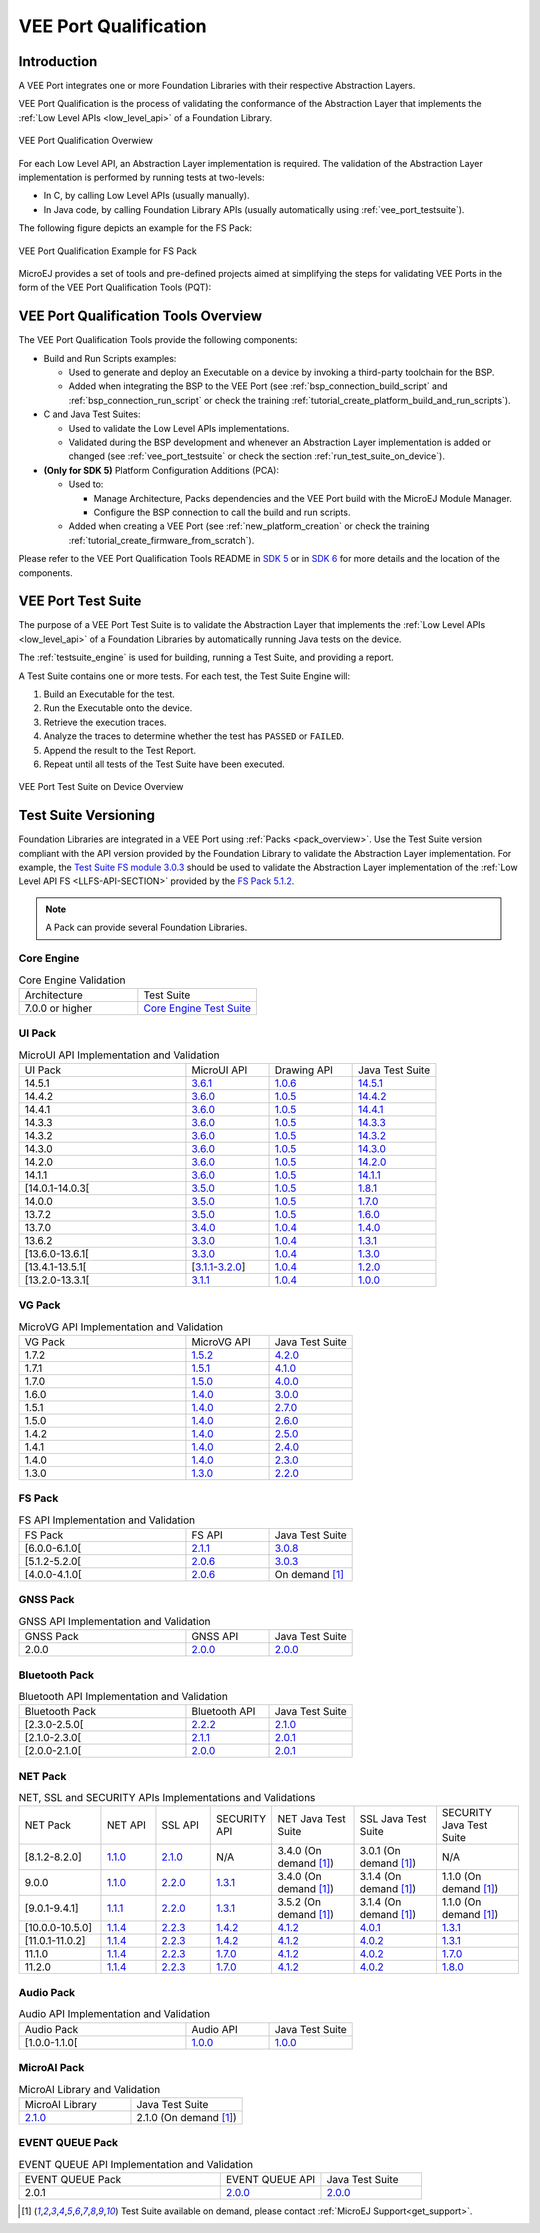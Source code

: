 .. _veeport_qualification:

======================
VEE Port Qualification
======================

Introduction
============

A VEE Port integrates one or more Foundation Libraries with their
respective Abstraction Layers.

VEE Port Qualification is the process of validating the conformance of the Abstraction
Layer that implements the :ref:`Low Level APIs <low_level_api>` of a Foundation Library.

.. figure:: images/qualification-overview.png
   :align: center
   :scale: 80%

   VEE Port Qualification Overwiew

For each Low Level API, an Abstraction Layer implementation is
required.  The validation of the Abstraction Layer implementation is
performed by running tests at two-levels:

- In C, by calling Low Level APIs (usually manually).
- In Java code, by calling Foundation Library APIs (usually automatically using :ref:`vee_port_testsuite`).

The following figure depicts an example for the FS Pack:

.. figure:: images/qualification-test-suite-fs.png
   :align: center
   :scale: 80%

   VEE Port Qualification Example for FS Pack

MicroEJ provides a set of tools and pre-defined projects aimed at
simplifying the steps for validating VEE Ports in the form of the 
VEE Port Qualification Tools (PQT):

.. tabs::

   .. group-tab:: SDK 6
      
      In SDK 6, it is located at:

      - the ``validation`` folder of the `VEE Port Project Template <https://github.com/MicroEJ/Tool-Project-Template-VEEPort/tree/1.4.0/vee-port/validation>`__ for the Java Testsuites.
      - the `AbstractionLayer Tests repository <https://github.com/MicroEJ/AbstractionLayer-Tests>`__ for the C tests.

   .. group-tab:: SDK 5
      
      In SDK 5, it is located at the `VEE Port Qualification Tools (PQT) repository <https://github.com/MicroEJ/VEEPortQualificationTools>`__.

.. _pqt_overview:

VEE Port Qualification Tools Overview
=====================================

The VEE Port Qualification Tools provide the following components:

- Build and Run Scripts examples:

  - Used to generate and deploy an Executable on a device by
    invoking a third-party toolchain for the BSP.
  - Added when integrating the BSP to the VEE Port (see
    :ref:`bsp_connection_build_script` and
    :ref:`bsp_connection_run_script` or check the training :ref:`tutorial_create_platform_build_and_run_scripts`).

- C and Java Test Suites:

  - Used to validate the Low Level APIs implementations.
  - Validated during the BSP development and whenever an Abstraction
    Layer implementation is added or changed (see
    :ref:`vee_port_testsuite` or check the section
    :ref:`run_test_suite_on_device`).

- **(Only for SDK 5)** Platform Configuration Additions (PCA):

  - Used to:

    - Manage Architecture, Packs dependencies and the VEE Port
      build with the MicroEJ Module Manager.
    - Configure the BSP connection to call the build and run scripts.

  - Added when creating a VEE Port (see :ref:`new_platform_creation`
    or check the training :ref:`tutorial_create_firmware_from_scratch`).

Please refer to the VEE Port Qualification Tools README in `SDK 5
<https://github.com/MicroEJ/VEEPortQualificationTools>`__ or in `SDK 6
<https://github.com/MicroEJ/Tool-Project-Template-VEEPort/tree/1.4.0/vee-port/validation>`__ for more
details and the location of the components.

.. _vee_port_testsuite:

VEE Port Test Suite
===================

The purpose of a VEE Port Test Suite is to validate the
Abstraction Layer that implements the :ref:`Low Level APIs
<low_level_api>` of a Foundation Libraries by automatically running
Java tests on the device.

The :ref:`testsuite_engine` is used for building,
running a Test Suite, and providing a report.

A Test Suite contains one or more tests. For each test, the Test Suite Engine will:

1. Build an Executable for the test.

2. Run the Executable onto the device.

3. Retrieve the execution traces.

4. Analyze the traces to determine whether the test has ``PASSED`` or ``FAILED``.

5. Append the result to the Test Report.

6. Repeat until all tests of the Test Suite have been executed.

.. figure:: images/testsuite-engine-overview.png
   :alt: VEE Port Test Suite on Device Overview
   :align: center

   VEE Port Test Suite on Device Overview

.. _test_suite_versioning:

Test Suite Versioning
=====================

Foundation Libraries are integrated in a VEE Port using :ref:`Packs <pack_overview>`.
Use the Test Suite version compliant with the API version provided by the Foundation Library 
to validate the Abstraction Layer implementation.
For example, the `Test Suite FS module 3.0.3`_ should be used to validate the Abstraction Layer 
implementation of the :ref:`Low Level API FS <LLFS-API-SECTION>` provided by the `FS Pack 5.1.2`_.

.. note:: A Pack can provide several Foundation Libraries.

.. _test_suite_versioning_core:

Core Engine
-----------

.. list-table:: Core Engine Validation
   :widths: 20 20

   * - Architecture
     - Test Suite
   * - 7.0.0 or higher
     - `Core Engine Test Suite <https://github.com/MicroEJ/VEEPortQualificationTools/tree/master/tests/core>`__

.. _Test Suite FS module 3.0.3: https://repository.microej.com/modules/com/microej/pack/fs/fs-testsuite/3.0.3/
.. _FS Pack 5.1.2: https://repository.microej.com/modules/com/microej/pack/fs/5.1.2/

.. _test_suite_versioning_ui:

UI Pack
-------

.. list-table:: MicroUI API Implementation and Validation
   :widths: 20 10 10 10

   * - UI Pack
     - MicroUI API
     - Drawing API
     - Java Test Suite
   * - 14.5.1
     - `3.6.1 <https://repository.microej.com/modules/ej/api/microui/3.6.1/>`__
     - `1.0.6 <https://repository.microej.com/modules/ej/api/drawing/1.0.6/>`__
     - `14.5.1 <https://repository.microej.com/modules/com/microej/pack/ui/ui-testsuite/14.5.1/>`__
   * - 14.4.2
     - `3.6.0 <https://repository.microej.com/modules/ej/api/microui/3.6.0/>`__
     - `1.0.5 <https://repository.microej.com/modules/ej/api/drawing/1.0.5/>`__
     - `14.4.2 <https://repository.microej.com/modules/com/microej/pack/ui/ui-testsuite/14.4.2/>`__
   * - 14.4.1
     - `3.6.0 <https://repository.microej.com/modules/ej/api/microui/3.6.0/>`__
     - `1.0.5 <https://repository.microej.com/modules/ej/api/drawing/1.0.5/>`__
     - `14.4.1 <https://repository.microej.com/modules/com/microej/pack/ui/ui-testsuite/14.4.1/>`__
   * - 14.3.3
     - `3.6.0 <https://repository.microej.com/modules/ej/api/microui/3.6.0/>`__
     - `1.0.5 <https://repository.microej.com/modules/ej/api/drawing/1.0.5/>`__
     - `14.3.3 <https://repository.microej.com/modules/com/microej/pack/ui/ui-testsuite/14.3.3/>`__
   * - 14.3.2
     - `3.6.0 <https://repository.microej.com/modules/ej/api/microui/3.6.0/>`__
     - `1.0.5 <https://repository.microej.com/modules/ej/api/drawing/1.0.5/>`__
     - `14.3.2 <https://repository.microej.com/modules/com/microej/pack/ui/ui-testsuite/14.3.2/>`__
   * - 14.3.0
     - `3.6.0 <https://repository.microej.com/modules/ej/api/microui/3.6.0/>`__
     - `1.0.5 <https://repository.microej.com/modules/ej/api/drawing/1.0.5/>`__
     - `14.3.0 <https://repository.microej.com/modules/com/microej/pack/ui/ui-testsuite/14.3.0/>`__
   * - 14.2.0
     - `3.6.0 <https://repository.microej.com/modules/ej/api/microui/3.6.0/>`__
     - `1.0.5 <https://repository.microej.com/modules/ej/api/drawing/1.0.5/>`__
     - `14.2.0 <https://repository.microej.com/modules/com/microej/pack/ui/ui-testsuite/14.2.0/>`__
   * - 14.1.1
     - `3.6.0 <https://repository.microej.com/modules/ej/api/microui/3.6.0/>`__
     - `1.0.5 <https://repository.microej.com/modules/ej/api/drawing/1.0.5/>`__
     - `14.1.1 <https://repository.microej.com/modules/com/microej/pack/ui/ui-testsuite/14.1.1/>`__
   * - [14.0.1-14.0.3[
     - `3.5.0 <https://repository.microej.com/modules/ej/api/microui/3.5.0/>`__
     - `1.0.5 <https://repository.microej.com/modules/ej/api/drawing/1.0.5/>`__
     - `1.8.1 <https://repository.microej.com/modules/com/microej/pack/ui/ui-testsuite/1.8.1/>`__
   * - 14.0.0
     - `3.5.0 <https://repository.microej.com/modules/ej/api/microui/3.5.0/>`__
     - `1.0.5 <https://repository.microej.com/modules/ej/api/drawing/1.0.5/>`__
     - `1.7.0 <https://repository.microej.com/modules/com/microej/pack/ui/ui-testsuite/1.7.0/>`__
   * - 13.7.2
     - `3.5.0 <https://repository.microej.com/modules/ej/api/microui/3.5.0/>`__
     - `1.0.5 <https://repository.microej.com/modules/ej/api/drawing/1.0.5/>`__
     - `1.6.0 <https://repository.microej.com/modules/com/microej/pack/ui/ui-testsuite/1.6.0/>`__
   * - 13.7.0
     - `3.4.0 <https://repository.microej.com/modules/ej/api/microui/3.4.0/>`__
     - `1.0.4 <https://repository.microej.com/modules/ej/api/drawing/1.0.4/>`__
     - `1.4.0 <https://repository.microej.com/modules/com/microej/pack/ui/ui-testsuite/1.4.0/>`__
   * - 13.6.2
     - `3.3.0 <https://repository.microej.com/modules/ej/api/microui/3.3.0/>`__
     - `1.0.4 <https://repository.microej.com/modules/ej/api/drawing/1.0.4/>`__
     - `1.3.1 <https://repository.microej.com/modules/com/microej/pack/ui/ui-testsuite/1.3.1/>`__
   * - [13.6.0-13.6.1[
     - `3.3.0 <https://repository.microej.com/modules/ej/api/microui/3.3.0/>`__
     - `1.0.4 <https://repository.microej.com/modules/ej/api/drawing/1.0.4/>`__
     - `1.3.0 <https://repository.microej.com/modules/com/microej/pack/ui/ui-testsuite/1.3.0/>`__
   * - [13.4.1-13.5.1[
     - [`3.1.1 <https://repository.microej.com/modules/ej/api/microui/3.1.1/>`__-`3.2.0 <https://repository.microej.com/modules/ej/api/microui/3.2.0/>`__]
     - `1.0.4 <https://repository.microej.com/modules/ej/api/drawing/1.0.4/>`__
     - `1.2.0 <https://repository.microej.com/modules/com/microej/pack/ui/ui-testsuite/1.2.0/>`__
   * - [13.2.0-13.3.1[
     - `3.1.1 <https://repository.microej.com/modules/ej/api/microui/3.1.1/>`__
     - `1.0.4 <https://repository.microej.com/modules/ej/api/drawing/1.0.4/>`__
     - `1.0.0 <https://repository.microej.com/modules/com/microej/pack/ui/ui-testsuite/1.0.0/>`__


.. _test_suite_versioning_vg:

VG Pack
-------

.. list-table:: MicroVG API Implementation and Validation
   :widths: 20 10 10

   * - VG Pack
     - MicroVG API
     - Java Test Suite
   * - 1.7.2
     - `1.5.2 <https://repository.microej.com/modules/ej/api/microvg/1.5.2/>`__
     - `4.2.0 <https://repository.microej.com/modules/com/microej/pack/vg/vg-testsuite/4.2.0/>`__
   * - 1.7.1
     - `1.5.1 <https://repository.microej.com/modules/ej/api/microvg/1.5.1/>`__
     - `4.1.0 <https://repository.microej.com/modules/com/microej/pack/vg/vg-testsuite/4.1.0/>`__
   * - 1.7.0
     - `1.5.0 <https://repository.microej.com/modules/ej/api/microvg/1.5.0/>`__
     - `4.0.0 <https://repository.microej.com/modules/com/microej/pack/vg/vg-testsuite/4.0.0/>`__
   * - 1.6.0
     - `1.4.0 <https://repository.microej.com/modules/ej/api/microvg/1.4.0/>`__
     - `3.0.0 <https://repository.microej.com/modules/com/microej/pack/vg/vg-testsuite/3.0.0/>`__
   * - 1.5.1
     - `1.4.0 <https://repository.microej.com/modules/ej/api/microvg/1.4.0/>`__
     - `2.7.0 <https://repository.microej.com/modules/com/microej/pack/vg/vg-testsuite/2.7.0/>`__
   * - 1.5.0
     - `1.4.0 <https://repository.microej.com/modules/ej/api/microvg/1.4.0/>`__
     - `2.6.0 <https://repository.microej.com/modules/com/microej/pack/vg/vg-testsuite/2.6.0/>`__
   * - 1.4.2
     - `1.4.0 <https://repository.microej.com/modules/ej/api/microvg/1.4.0/>`__
     - `2.5.0 <https://repository.microej.com/modules/com/microej/pack/vg/vg-testsuite/2.5.0/>`__
   * - 1.4.1
     - `1.4.0 <https://repository.microej.com/modules/ej/api/microvg/1.4.0/>`__
     - `2.4.0 <https://repository.microej.com/modules/com/microej/pack/vg/vg-testsuite/2.4.0/>`__
   * - 1.4.0
     - `1.4.0 <https://repository.microej.com/modules/ej/api/microvg/1.4.0/>`__
     - `2.3.0 <https://repository.microej.com/modules/com/microej/pack/vg/vg-testsuite/2.3.0/>`__
   * - 1.3.0
     - `1.3.0 <https://repository.microej.com/modules/ej/api/microvg/1.3.0/>`__
     - `2.2.0 <https://repository.microej.com/modules/com/microej/pack/vg/vg-testsuite/2.2.0/>`__


.. _test_suite_versioning_fs:

FS Pack
-------

.. list-table:: FS API Implementation and Validation
   :widths: 20 10 10

   * - FS Pack
     - FS API
     - Java Test Suite
   * - [6.0.0-6.1.0[
     - `2.1.1 <https://repository.microej.com/modules/ej/api/fs/2.1.1/>`__
     - `3.0.8 <https://repository.microej.com/modules/com/microej/pack/fs/fs-testsuite/3.0.8/>`__
   * - [5.1.2-5.2.0[
     - `2.0.6 <https://repository.microej.com/modules/ej/api/fs/2.0.6/>`__
     - `3.0.3 <https://repository.microej.com/modules/com/microej/pack/fs/fs-testsuite/3.0.3/>`__
   * - [4.0.0-4.1.0[
     - `2.0.6 <https://repository.microej.com/modules/ej/api/fs/2.0.6/>`__
     - On demand [1]_

GNSS Pack
---------

.. list-table:: GNSS API Implementation and Validation
   :widths: 20 10 10

   * - GNSS Pack
     - GNSS API
     - Java Test Suite
   * - 2.0.0
     - `2.0.0 <https://forge.microej.com/artifactory/microej-developer-repository-release/ej/api/gnss/2.0.0/>`__
     - `2.0.0 <https://forge.microej.com/artifactory/microej-developer-repository-release/com/microej/pack/gnss/gnss-testsuite/2.0.0/>`__

.. _test_suite_versioning_bluetooth:

Bluetooth Pack
--------------

.. list-table:: Bluetooth API Implementation and Validation
   :widths: 20 10 10

   * - Bluetooth Pack
     - Bluetooth API
     - Java Test Suite
   * - [2.3.0-2.5.0[
     - `2.2.2 <https://repository.microej.com/modules/ej/api/bluetooth/2.2.2/>`__
     - `2.1.0 <https://repository.microej.com/modules/com/microej/pack/bluetooth/bluetooth-testsuite/2.1.0/>`__
   * - [2.1.0-2.3.0[
     - `2.1.1 <https://repository.microej.com/modules/ej/api/bluetooth/2.1.1/>`__
     - `2.0.1 <https://repository.microej.com/modules/com/microej/pack/bluetooth/bluetooth-testsuite/2.0.1/>`__
   * - [2.0.0-2.1.0[
     - `2.0.0 <https://repository.microej.com/modules/ej/api/bluetooth/2.0.0/>`__
     - `2.0.1 <https://repository.microej.com/modules/com/microej/pack/bluetooth/bluetooth-testsuite/2.0.1/>`__

NET Pack
--------

.. list-table:: NET, SSL and SECURITY APIs Implementations and Validations
   :widths: 15 10 10 10 15 15 15

   * - NET Pack
     - NET API
     - SSL API
     - SECURITY API
     - NET Java Test Suite
     - SSL Java Test Suite
     - SECURITY Java Test Suite
   * - [8.1.2-8.2.0]
     - `1.1.0 <https://repository.microej.com/modules/ej/api/net/1.1.0/>`__
     - `2.1.0 <https://repository.microej.com/modules/ej/api/ssl/2.1.0/>`__
     - N/A
     - 3.4.0 (On demand [1]_)
     - 3.0.1 (On demand [1]_)
     - N/A
   * - 9.0.0
     - `1.1.0 <https://repository.microej.com/modules/ej/api/net/1.1.0/>`__
     - `2.2.0 <https://repository.microej.com/modules/ej/api/ssl/2.2.0/>`__
     - `1.3.1 <https://repository.microej.com/modules/ej/api/security/1.3.1/>`__
     - 3.4.0 (On demand [1]_)
     - 3.1.4 (On demand [1]_)
     - 1.1.0 (On demand [1]_)
   * - [9.0.1-9.4.1]
     - `1.1.1 <https://repository.microej.com/modules/ej/api/net/1.1.1/>`__
     - `2.2.0 <https://repository.microej.com/modules/ej/api/ssl/2.2.0/>`__
     - `1.3.1 <https://repository.microej.com/modules/ej/api/security/1.3.1/>`__
     - 3.5.2 (On demand [1]_)
     - 3.1.4 (On demand [1]_)
     - 1.1.0 (On demand [1]_)
   * - [10.0.0-10.5.0]
     - `1.1.4 <https://repository.microej.com/modules/ej/api/net/1.1.4/>`__
     - `2.2.3 <https://repository.microej.com/modules/ej/api/ssl/2.2.3/>`__
     - `1.4.2 <https://repository.microej.com/modules/ej/api/security/1.4.2/>`__
     - `4.1.2 <https://repository.microej.com/modules/com/microej/pack/net/net-1_1-testsuite/4.1.2/>`__
     - `4.0.1 <https://repository.microej.com/modules/com/microej/pack/net/net-ssl-2_2-testsuite/4.0.1/>`__
     - `1.3.1 <https://repository.microej.com/modules/com/microej/pack/security/security-1_4-testsuite/1.3.1/>`__
   * - [11.0.1-11.0.2]
     - `1.1.4 <https://repository.microej.com/modules/ej/api/net/1.1.4/>`__
     - `2.2.3 <https://repository.microej.com/modules/ej/api/ssl/2.2.3/>`__
     - `1.4.2 <https://repository.microej.com/modules/ej/api/security/1.4.2/>`__
     - `4.1.2 <https://repository.microej.com/modules/com/microej/pack/net/net-1_1-testsuite/4.1.2/>`__
     - `4.0.2 <https://repository.microej.com/modules/com/microej/pack/net/net-ssl-2_2-testsuite/4.0.2/>`__
     - `1.3.1 <https://repository.microej.com/modules/com/microej/pack/security/security-1_4-testsuite/1.3.1/>`__
   * - 11.1.0
     - `1.1.4 <https://repository.microej.com/modules/ej/api/net/1.1.4/>`__
     - `2.2.3 <https://repository.microej.com/modules/ej/api/ssl/2.2.3/>`__
     - `1.7.0 <https://repository.microej.com/modules/ej/api/security/1.7.0/>`__
     - `4.1.2 <https://repository.microej.com/modules/com/microej/pack/net/net-1_1-testsuite/4.1.2/>`__
     - `4.0.2 <https://repository.microej.com/modules/com/microej/pack/net/net-ssl-2_2-testsuite/4.0.2/>`__
     - `1.7.0 <https://repository.microej.com/modules/com/microej/pack/net/security-1_7-testsuite/1.7.0/>`__
   * - 11.2.0
     - `1.1.4 <https://repository.microej.com/modules/ej/api/net/1.1.4/>`__
     - `2.2.3 <https://repository.microej.com/modules/ej/api/ssl/2.2.3/>`__
     - `1.7.0 <https://repository.microej.com/modules/ej/api/security/1.7.0/>`__
     - `4.1.2 <https://repository.microej.com/modules/com/microej/pack/net/net-1_1-testsuite/4.1.2/>`__
     - `4.0.2 <https://repository.microej.com/modules/com/microej/pack/net/net-ssl-2_2-testsuite/4.0.2/>`__
     - `1.8.0 <https://repository.microej.com/modules/com/microej/pack/net/security-1_7-testsuite/1.8.0/>`__

Audio Pack
----------

.. list-table:: Audio API Implementation and Validation
   :widths: 20 10 10

   * - Audio Pack
     - Audio API
     - Java Test Suite
   * - [1.0.0-1.1.0[
     - `1.0.0 <https://repository.microej.com/modules/ej/api/audio/1.0.0/>`__
     - `1.0.0 <https://repository.microej.com/modules/com/microej/pack/audio/audio-testsuite/1.0.0/>`__

MicroAI Pack
------------

.. list-table:: MicroAI Library and Validation
   :widths: 20 20

   * - MicroAI Library
     - Java Test Suite
   * - `2.1.0 <https://repository.microej.com/modules/ej/api/microai/2.1.0/>`__
     - 2.1.0 (On demand [1]_)

.. _test_suite_versioning_event_queue:

EVENT QUEUE Pack
----------------

.. list-table:: EVENT QUEUE API Implementation and Validation
   :widths: 20 10 10

   * - EVENT QUEUE Pack
     - EVENT QUEUE API
     - Java Test Suite
   * - 2.0.1
     - `2.0.0 <https://forge.microej.com/artifactory/microej-developer-repository-release/ej/api/event/2.0.0/>`__
     - `2.0.0 <https://forge.microej.com/artifactory/microej-developer-repository-release/com/microej/pack/event/event-testsuite/2.0.0/>`__

.. [1] Test Suite available on demand, please contact :ref:`MicroEJ Support<get_support>`.

..
   | Copyright 2008-2025, MicroEJ Corp. Content in this space is free
   for read and redistribute. Except if otherwise stated, modification
   is subject to MicroEJ Corp prior approval.
   | MicroEJ is a trademark of MicroEJ Corp. All other trademarks and
   copyrights are the property of their respective owners.
